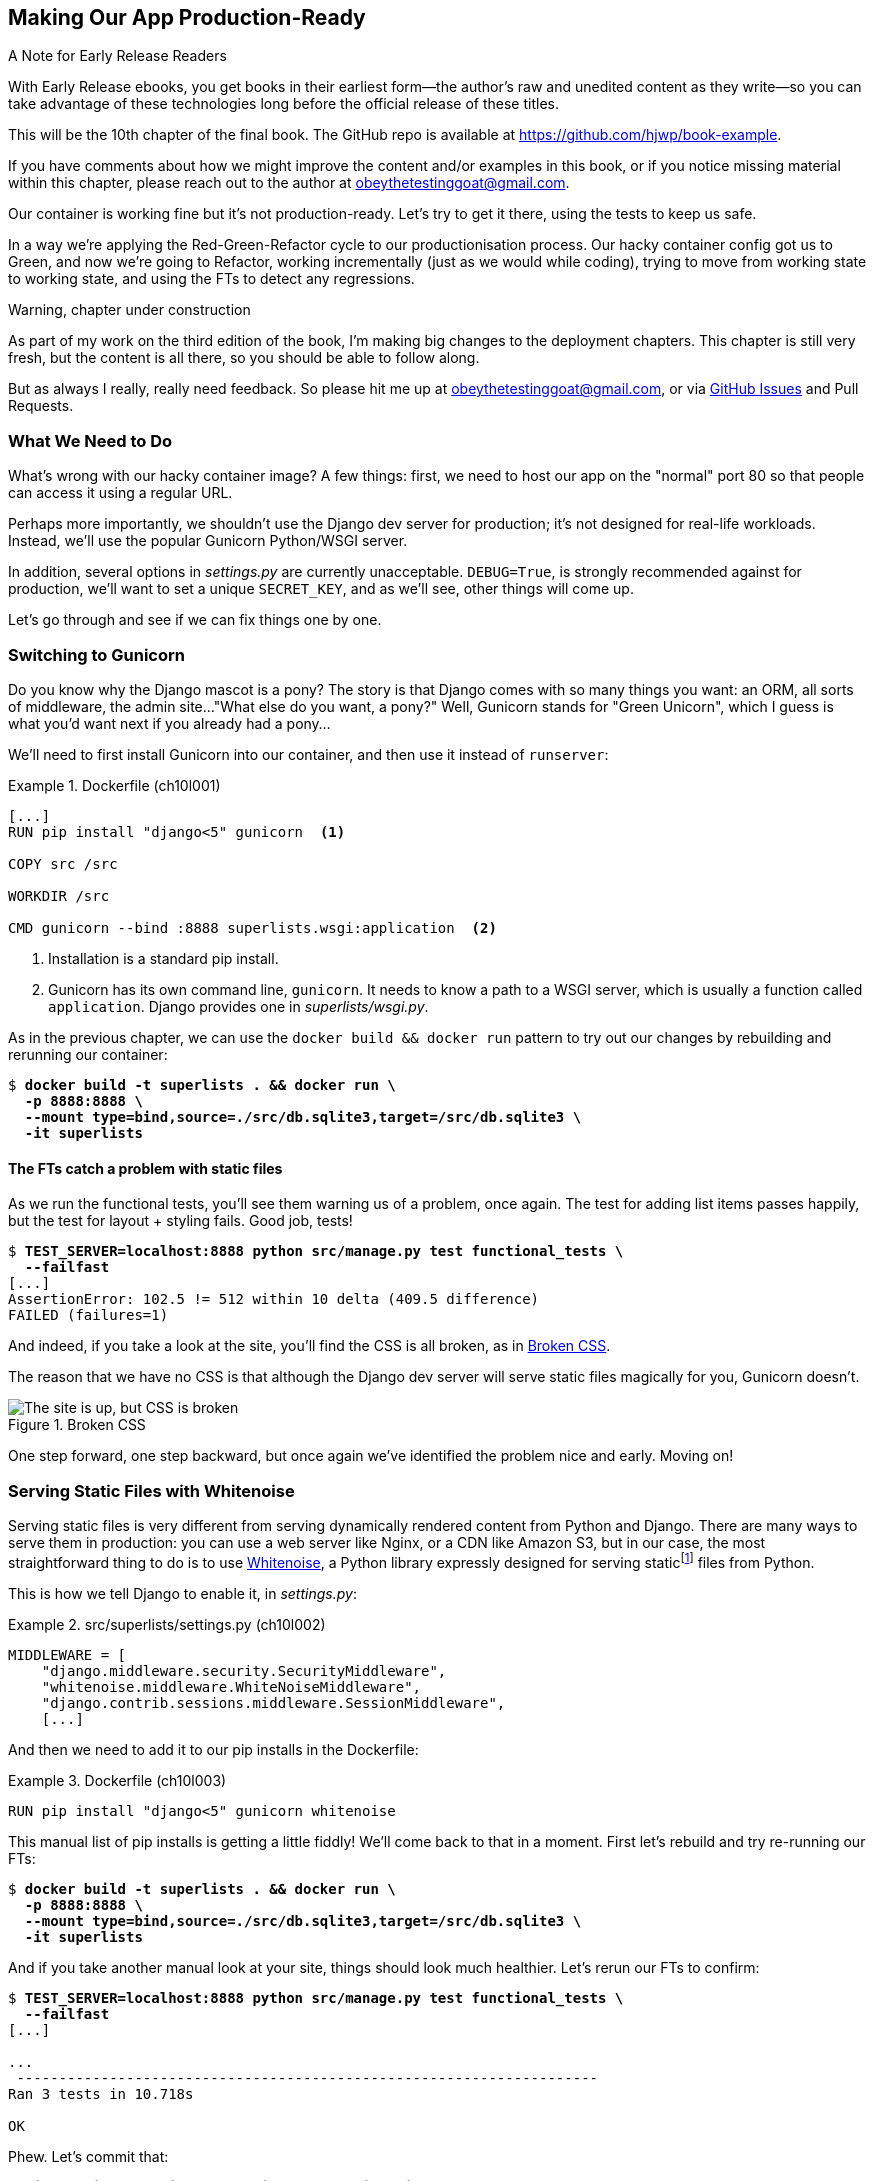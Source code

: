 [[chapter_10_production_readiness]]
== Making Our App Production-Ready

.A Note for Early Release Readers
****
With Early Release ebooks, you get books in their earliest form—the author's raw and unedited content as they write—so you can take advantage of these technologies long before the official release of these titles.

This will be the 10th chapter of the final book. The GitHub repo is available at https://github.com/hjwp/book-example.

If you have comments about how we might improve the content and/or examples in this book, or if you notice missing material within this chapter, please reach out to the author at obeythetestinggoat@gmail.com.
****

Our container is working fine but it's not production-ready.
Let's try to get it there, using the tests to keep us safe.

In a way we're applying the Red-Green-Refactor cycle to our productionisation process.
Our hacky container config got us to Green, and now we're going to Refactor,
working incrementally (just as we would while coding),
trying to move from working state to working state,
and using the FTs to detect any regressions.


.Warning, chapter under construction
****
As part of my work on the third edition of the book,
I'm making big changes to the deployment chapters.
This chapter is still very fresh, but the content is all there,
so you should be able to follow along.

But as always I really, really need feedback.
So please hit me up at obeythetestinggoat@gmail.com, or via
https://github.com/hjwp/Book-TDD-Web-Dev-Python/issues[GitHub Issues]
and Pull Requests.
****

=== What We Need to Do

What's wrong with our hacky container image?
A few things: first, we need to host our app on the "normal" port 80
so that people can access it using a regular URL.

Perhaps more importantly, we shouldn't use the Django dev server for production;
it's not designed for real-life workloads.
Instead, we'll use the popular Gunicorn Python/WSGI server.

((("DEBUG settings")))
In addition, several options in _settings.py_ are currently unacceptable.
`DEBUG=True`, is strongly recommended against for production,
we'll want to set a unique `SECRET_KEY`,
and as we'll see, other things will come up.

Let's go through and see if we can fix things one by one.


=== Switching to Gunicorn

((("production-ready deployment", "using Gunicorn", secondary-sortas="Gunicorn")))
((("Gunicorn", "switching to")))
Do you know why the Django mascot is a pony?
The story is that Django comes with so many things you want:
an ORM, all sorts of middleware, the admin site...
"What else do you want, a pony?" Well, Gunicorn stands for "Green Unicorn",
which I guess is what you'd want next if you already had a pony...

We'll need to first install Gunicorn into our container,
and then use it instead of `runserver`:

[role="sourcecode"]
.Dockerfile (ch10l001)
====
[source,dockerfile]
----
[...]
RUN pip install "django<5" gunicorn  <1>

COPY src /src

WORKDIR /src

CMD gunicorn --bind :8888 superlists.wsgi:application  <2>
----
====

<1> Installation is a standard pip install.

<2> Gunicorn has its own command line, `gunicorn`.
  It needs to know a path to a WSGI server,
  which is usually a function called `application`.
  Django provides one in _superlists/wsgi.py_.

As in the previous chapter, we can use the `docker build && docker run`
pattern to try out our changes by rebuilding and rerunning our container:

[subs="specialcharacters,quotes"]
----
$ *docker build -t superlists . && docker run \
  -p 8888:8888 \
  --mount type=bind,source=./src/db.sqlite3,target=/src/db.sqlite3 \
  -it superlists*
----


==== The FTs catch a problem with static files

As we run the functional tests, you'll see them warning us of a problem, once again.
The test for adding list items passes happily,
but the test for layout + styling fails. Good job, tests!

[role="small-code"]
[subs="specialcharacters,macros"]
----
$ pass:quotes[*TEST_SERVER=localhost:8888 python src/manage.py test functional_tests \
  --failfast*]
[...]
AssertionError: 102.5 != 512 within 10 delta (409.5 difference)
FAILED (failures=1)
----

And indeed, if you take a look at the site, you'll find the CSS is all broken,
as in <<site-with-broken-css>>.

The reason that we have no CSS is that although the Django dev server will
serve static files magically for you, Gunicorn doesn't.


[[site-with-broken-css]]
.Broken CSS
image::images/twp2_1001.png["The site is up, but CSS is broken"]


One step forward, one step backward,
but once again we've identified the problem nice and early.
Moving on!


=== Serving Static Files with Whitenoise

Serving static files is very different from serving
dynamically rendered content from Python and Django.
There are many ways to serve them in production:
you can use a web server like Nginx, or a CDN like Amazon S3,
but in our case, the most straightforward thing to do
is to use https://whitenoise.readthedocs.io/[Whitenoise],
a Python library expressly designed for serving staticfootnote:[
Believe it or not, this pun didn't actually hit me until I was rewriting this chapter.
For 10 years it was right under my nose. I think that makes it funnier actually.]
files from Python.

This is how we tell Django to enable it, in _settings.py_:

[role="sourcecode"]
.src/superlists/settings.py (ch10l002)
====
[source,python]
----
MIDDLEWARE = [
    "django.middleware.security.SecurityMiddleware",
    "whitenoise.middleware.WhiteNoiseMiddleware",
    "django.contrib.sessions.middleware.SessionMiddleware",
    [...]

----
====

And then we need to add it to our pip installs in the Dockerfile:

.Dockerfile (ch10l003)
====
[source,dockerfile]
----
RUN pip install "django<5" gunicorn whitenoise
----
====

This manual list of pip installs is getting a little fiddly!
We'll come back to that in a moment.
First let's rebuild and try re-running our FTs:

[subs="specialcharacters,quotes"]
----
$ *docker build -t superlists . && docker run \
  -p 8888:8888 \
  --mount type=bind,source=./src/db.sqlite3,target=/src/db.sqlite3 \
  -it superlists*
----

And if you take another manual look at your site, things should look much healthier.
Let's rerun our FTs to confirm:

// JAN: That doesn't work until you install whitenoise to venv on local machine

[role="small-code"]
[subs="specialcharacters,macros"]
----
$ pass:quotes[*TEST_SERVER=localhost:8888 python src/manage.py test functional_tests \
  --failfast*]
[...]

...
 ---------------------------------------------------------------------
Ran 3 tests in 10.718s

OK
----

Phew.  Let's commit that:

[subs="specialcharacters,quotes"]
----
$ *git commit -am"Switch to Gunicorn and Whitenoise"*
----



=== Using requirements.txt

Let's deal with that fiddly list of pip installs.

To reproduce our local virtualenv,
rather than just manually pip installing things
one by one, and having to remember to sync things
between local dev and docker,
we can "save" the list of packages we're using
by creating a _requirements.txt_ file.footnote:[
There are many other dependency management tools these days
so requirements.txt is not the only way to do it,
although it is one of the oldest and best established.
As you continue your Python adventures
I'm sure you'll come across many others.]


The `pip freeze` command will show us everything that's installed in our virtualenv at the moment:

// JAN: This is true only if one installs the libraries locally. So far when following the book we installed them only inside Docker image

[subs="specialcharacters,quotes"]
----
$ *pip freeze*
asgiref==3.8.1
attrs==23.2.0
certifi==2024.2.2
django==4.2.11
gunicorn==21.2.0
h11==0.14.0
idna==3.6
outcome==1.3.0.post0
packaging==24.0
pysocks==1.7.1
selenium==4.18.1
sniffio==1.3.1
sortedcontainers==2.4.0
sqlparse==0.4.4
trio==0.25.0
trio-websocket==0.11.1
typing-extensions==4.10.0
urllib3==2.2.1
whitenoise==6.6.0
wsproto==1.2.0
----

That shows _all_ the packages in our virtualenv,
along with their version numbers.
Let's pull out just the "top-level" dependencies,
Django, Gunicorn and Whitenoise:


[subs="specialcharacters,quotes"]
----
$ *pip freeze | grep -i django*
Django==4.2.7

$ *pip freeze | grep -i django >> requirements.txt*
$ *pip freeze | grep -i gunicorn >> requirements.txt*
$ *pip freeze | grep -i whitenoise >> requirements.txt*
----

That should give us a requirements.txt file that looks like this:


[role="sourcecode"]
.requirements.txt (ch10l004)
====
[source,python]
----
django==4.2.11
gunicorn==21.2.0
whitenoise==6.6.0
----
====


----
# that's a good first cut, let's commit it:
$ *git add requirements.txt*
$ *git commit -m "Add a requirements.txt with Django, gunicorn and whitenoise"*
----
You may be wondering why we didn't add our other dependency,
Selenium, to our requirements,
or why we didn't just add _all_ the dependencies,
including the "transitive" ones
(eg, Django has its own dependencies like `asgiref` and `sqlparse` etc).

As always, I have to gloss over some nuance and tradeoffs,
but the short answer is first, Selenium is only a dependency for the tests,
not the application code;
we're never going to run the tests directly on our production servers.
As to transitive dependencies, they're fiddly to manage without bringing
in more tools, and I didn't want to do that for this book.footnote:[
When you have a moment, you might want to do some further reading
on "lockfiles", pyproject.toml, hard pinning vs soft pining,
and immediate vs transitive dependencies.  If I absolutely _had_
to recommend a python dependency management tool,
it would be https://github.com/jazzband/pip-tools[pip-tools],
which is a fairly minimal one.]


TIP: Itamar Turner-Traurig has a great guide to
    https://pythonspeed.com/docker/[Docker Packaging for Python Developers],
    which I cannot recommend highly enough.  Read that before you're too much older.


Now let's see how we use that requirements file in our Dockerfile:

.Dockerfile (ch09l005)
====
[source,dockerfile]
----
FROM python:slim

RUN python -m venv /venv
ENV PATH="/venv/bin:$PATH"

COPY requirements.txt requirements.txt  <1>
RUN pip install -r requirements.txt  <2>

COPY src /src

WORKDIR /src

CMD python manage.py runserver
----
====

<3> We COPY our requirements file in, just like the src folder.

<4> Now instead of just installing Django, we install all our dependencies
  by pointing pip at the _requirements.txt_ using the `-r` flag.
  Notice the `-r`.

TIP: Forgetting the `-r` and running `pip install requirements.txt`
    is such a common error, that I recommend you do it _right now_
    and get familiar with the error message
    (which is thankfully much more helpful than it used to be).
    It's a mistake I still make, _all the time_.

Let's do a build & run & test to check everything still works:

[subs="specialcharacters,quotes"]
----
$ *docker build -t superlists . && docker run \
  -p 8888:8888 \
  --mount type=bind,source=./src/db.sqlite3,target=/src/db.sqlite3 \
  -it superlists*
----

=== Using Environment Variables to Adjust Settings for Production

((("DEBUG settings")))
We know there are several things in
_settings.py_ that we want to change for production:


* `DEBUG` mode is all very well for hacking about on your own server,
  but it https://docs.djangoproject.com/en/1.11/ref/settings/#debug[isn't secure].
  For example, exposing raw tracebacks to the world is a bad idea.

* `SECRET_KEY` is used by Django for some of its crypto--things
  like cookies and CSRF protection.
  It's good practice to make sure the secret key in production is different
  from the one in your source code repo,
  because that code might be visible to strangers.
  We'll want to generate a new, random one
  but then keep it the same for the foreseeable future
  (find out more in the https://docs.djangoproject.com/en/4.2/topics/signing/[Django docs]).

Development, staging and production sites always have some differences
in their configuration.
Environment variables are a good place to store those different settings.
See http://www.clearlytech.com/2014/01/04/12-factor-apps-plain-english/[
"The 12-Factor App"].footnote:[
Another common way of handling this
is to have different versions of _settings.py_ for dev and prod.
That can work fine too, but it can get confusing to manage.
Environment variables also have the advantage of working for non-Django stuff too.
]


==== Setting DEBUG=True and SECRET_KEY

//RITA: What do you mean by "this"? Please add a word or two for context.
There's lots of ways you might do this.
Here's what I propose; it may seem a little fiddly,
but I'll provide a little justification for each choice.
Let them be an inspiration (but not a template) for your own choices!


[role="sourcecode"]
.superlists/settings.py (ch10l006)
====
[source,python]
----
import os
[...]

if "DJANGO_DEBUG_FALSE" in os.environ:  #<1>
    DEBUG = False
    SECRET_KEY = os.environ["DJANGO_SECRET_KEY"]  #<2>
else:
    DEBUG = True  #<3>
    SECRET_KEY = "insecure-key-for-dev"
----
====

<1> We say we'll use an environment variable called `DJANGO_DEBUG_FALSE`
    to switch debug mode off, and in effect require production settings
    (it doesn't matter what we set it to, just that it's there).

<2> And now we say that, if debug mode is off,
    we _require_ the `SECRET_KEY` to be set by a second environment variable.

<3> Otherwise we fall-back to the insecure, debug mode settings that
    are useful for Dev.

The end result is that you don't need to set any env vars for dev,
but production needs both to be set explicitly,
and it will error if any are missing.
I think this gives us a little bit of protection
against accidentally forgetting to set one.

TIP: Better to fail hard than allow a typo in an environment variable name to
    leave you running with insecure settings.

==== Setting environment variables inside the Dockerfile

Now let's set that environment variable in our Dockerfile using then `ENV` directive:

[role="sourcecode"]
.Dockerfile (ch10l007)
====
[source,dockerfile]
----
WORKDIR /src

ENV DJANGO_DEBUG_FALSE=1
CMD gunicorn --bind :8888 superlists.wsgi:application
----
====

And try it out...



[subs="specialcharacters,macros"]
----
$ pass:specialcharacters,quotes[*docker build -t superlists . && docker run \
  -p 8888:8888 \
  --mount type=bind,source=./src/db.sqlite3,target=/src/db.sqlite3 \
  -it superlists*]

[...]
  File "/src/superlists/settings.py", line 22, in <module>
    SECRET_KEY = os.environ["DJANGO_SECRET_KEY"]
                 ~~~~~~~~~~^^^^^^^^^^^^^^^^^^^^^
  File "<frozen os>", line 685, in __getitem__
KeyError: 'DJANGO_SECRET_KEY'
----

Oops. I forgot to set said secret key env var,
mere seconds after having dreamt it up!


==== Setting Environment Variables at the Docker Command Line

We've said we can't keep the secret key in our source code,
so the Dockerfile isn't an option; where else can we put it?

For now, we can set it at the command line using the `-e` flag for `docker run`:

[subs="specialcharacters,quotes"]
----
$ *docker build -t superlists . && docker run \
  -p 8888:8888 \
  --mount type=bind,source=./src/db.sqlite3,target=/src/db.sqlite3 \
  -e DJANGO_SECRET_KEY=sekrit \
  -it superlists*
----

With that running, we can use our FT again to see if we're back to a working state.

[role="small-code"]
[subs="specialcharacters,macros"]
----
$ pass:quotes[*TEST_SERVER=localhost:8888 python src/manage.py test functional_tests \
  --failfast*]
[...]
AssertionError: 'To-Do' not found in 'Bad Request (400)'
----



==== ALLOWED_HOSTS is Required When Debug Mode is Turned Off

It's not quite working yet!  Let's take a look manually: <<django-400-error>>.

[[django-400-error]]
.An ugly 400 error
image::images/twp2_1002.png["An unfriendly page showing 400 Bad Request"]

We've set our two environment variables but doing so seems to have broken things.
But once again, by running our FTs frequently,
we're able to identify the problem early,
before we've changed too many things at the same time.
We've only changed two settings—which one might be at fault?

Let's use the "Googling the error message" technique again,
with the search terms "django debug false" and "400 bad request".

Well, the very first link in my https://duckduckgo.com/?q=django+400+bad+request[search results]
was Stackoverflow suggesting that a 400 error is usually to do with `ALLOWED_HOSTS`,
and the second was the official Django docs,
which takes a bit more scrolling, but confirms it
(see <<search-results-400-bad-request>>).

[[search-results-400-bad-request]]
.Search results for "django debug false 400 bad request"
image::images/search-results-400-bad-request.png["Duckduckgo search results with stackoverflow and django docs"]


`ALLOWED_HOSTS` is a security setting
designed to reject requests that are likely to be forged, broken or malicious
because they don't appear to be asking for your site
(HTTP request contain the address they were intended for in a header called "Host").

By default, when DEBUG=True, `ALLOWED_HOSTS` effectively allows _localhost_,
our own machine, so that's why it was working OK until now.

There's more information in the
https://docs.djangoproject.com/en/4.2/ref/settings/#allowed-hosts[Django docs].

The upshot is that we need to adjust `ALLOWED_HOSTS` in _settings.py_.
Let's use another environment variable for that:


[role="sourcecode"]
.superlists/settings.py (ch10l008)
====
[source,python]
----
if "DJANGO_DEBUG_FALSE" in os.environ:
    DEBUG = False
    SECRET_KEY = os.environ["DJANGO_SECRET_KEY"]
    ALLOWED_HOSTS = [os.environ["DJANGO_ALLOWED_HOST"]]
else:
    DEBUG = True
    SECRET_KEY = "insecure-key-for-dev"
    ALLOWED_HOSTS = []
----
====

This is a setting that we want to change,
depending on whether our Docker image is running locally,
or on a server, so we'll use the `-e` flag again:


[subs="specialcharacters,quotes"]
----
$ *docker build -t superlists . && docker run \
    -p 8888:8888 \
    --mount type=bind,source=./src/db.sqlite3,target=/src/db.sqlite3 \
    -e DJANGO_SECRET_KEY=sekrit \
    -e DJANGO_ALLOWED_HOST=localhost \
    -it superlists*
----


==== Collectstatic is Required when Debug is Turned Off

An FT run (or just looking at the site) reveals that we've had a regression
in our static files:

[role="small-code"]
[subs="specialcharacters,macros"]
----
$ pass:quotes[*TEST_SERVER=localhost:8888 python src/manage.py test functional_tests \
  --failfast*]
[...]
AssertionError: 102.5 != 512 within 10 delta (409.5 difference)
FAILED (failures=1)
----


We saw this before when switching from the Django dev server to Gunicorn,
so we introduced Whitenoise.
Similarly, when we switch DEBUG off,
Whitenoise stops automagically finding static files in our code,
and instead we need to run `collectstatic`:


[role="sourcecode"]
.Dockerfile (ch10l009)
====
[source,dockerfile]
----
WORKDIR /src

RUN python manage.py collectstatic

ENV DJANGO_DEBUG_FALSE=1
CMD gunicorn --bind :8888 superlists.wsgi:application
----
====

// TODO: gitignore src/static

Well, it was fiddly, but that should get us to passing tests!


[role="small-code"]
[subs="specialcharacters,macros"]
----
$ pass:quotes[*TEST_SERVER=localhost:8888 python src/manage.py test functional_tests \
  --failfast*]
[...]
OK
----

We're nearly ready to ship to production!

Let's quickly adjust our gitignore, since the static folder is in a new place:

//0010
[subs="specialcharacters,quotes"]
----
$ *git status*
# should show dockerfile and untracked src/static folder
$ *echo src/static >> .gitignore*
$ *git status*
# should now be clean
$ *git commit -am "Add collectstatic to dockerfile, and new location to gitignore"*
----




=== Configuring logging

One last thing we'll want to do is make sure that we can get logs out of our server.
If things go wrong, we want to be able to get to the tracebacks, and as we'll soon see,
switching DEBUG off means that Django's default logging configuration changes.


==== Provoking a deliberate error

To test this, we'll provoke a deliberate error by deleting the database file.



[subs="specialcharacters,quotes"]
----
$ *rm src/db.sqlite3*
$ *touch src/db.sqlite3*  # otherwise the --mount type=bind will complain
----


Now if you run the tests, you'll see they fail;

[role="small-code"]
[subs="specialcharacters,macros"]
----
$ pass:quotes[*TEST_SERVER=localhost:8888 python src/manage.py test functional_tests \
  --failfast*]
[...]

selenium.common.exceptions.NoSuchElementException: Message: Unable to locate
element: [id="id_list_table"]; [...]
----

And you might spot in the browser that we just see a minimal error page,
with no debug info (try it manually if you like):

[[minimal-error-page]]
.Minimal default server error 500
image::images/server_error_500.png["A minimal error page saying just Server error (500)"]


But if you look in your docker terminal, you'll see there is no traceback:

----
[2024-02-28 10:41:53 +0000] [7] [INFO] Starting gunicorn 21.2.0
[2024-02-28 10:41:53 +0000] [7] [INFO] Listening at: http://0.0.0.0:8888 (7)
[2024-02-28 10:41:53 +0000] [7] [INFO] Using worker: sync
[2024-02-28 10:41:53 +0000] [8] [INFO] Booting worker with pid: 8
----


Where have the tracebacks gone?
You might have been expecting that the django debug page and its tracebacks
would disappear from our web browser,
but it's more of shock to see that they are no longer appearing in the terminal either!
If you're like me you might find yourself wondering if we really _did_ see them earlier
and starting to doubt your own sanity.
But the explanation is that Django's
https://docs.djangoproject.com/en/5.0/ref/logging/#default-logging-configuration[default logging configuration]
changes when DEBUG is turned off:

This means we need to interact with the standard library's `logging` module,
unfortunately one of the most fiddly parts of the Python standard libraryfootnote:[
It's not necessarily for bad reasons, but it is all very Java-ey and enterprisey.
I mean, yes, separating the concepts of handlers and loggers and filters,
and making it all configurable in a nested hierarchy is all well and good
and covers every possible use case,
but sometimes you just wanna say "just print stuff to stdout pls",
and you wish that configuring the simplest thing was a little easier].

Here's pretty much the simplest possible logging config
which just prints everything to the console (ie standard out).


[role="sourcecode"]
.src/superlists/settings.py (ch10l011)
====
[source,python]
----
LOGGING = {
    "version": 1,
    "disable_existing_loggers": False,
    "handlers": {
        "console": {"class": "logging.StreamHandler"},
    },
    "loggers": {
        "root": {"handlers": ["console"], "level": "INFO"},
    },
}
----
====

Rebuild and restart our container,
try the FT again (or submitting a new list item manually)
and we now should see a clear error message:


----
Internal Server Error: /lists/new
Traceback (most recent call last):
[...]
  File "/src/lists/views.py", line 10, in new_list
    nulist = List.objects.create()
             ^^^^^^^^^^^^^^^^^^^^^
[...]
  File "/venv/lib/python3.12/site-packages/django/db/backends/sqlite3/base.py",
  line 328, in execute
    return super().execute(query, params)
           ^^^^^^^^^^^^^^^^^^^^^^^^^^^^^^
django.db.utils.OperationalError: no such table: lists_list
----

Re-create the database with `./src/manage.py migrate` and we'll be back to a working state.

Don't forget to commit our changes to _settings.py_,
and I think we can call it job done!
We've at least touched on many or most of the things you might need to think about
when considering production-readiness,
we've worked in small steps and used our tests all the way along,
and we're now ready to deploy our container to a real server!

Find out how, in our next exciting installment...


[role="pagebreak-before less_space"]
.Production-Readiness Config
*******************************************************************************

((("production-ready deployment", "best practices for")))
A few things to think about when trying to prepare a production-ready configuration:

Don't use the Django dev server in production::
  Something like Gunicorn or uWSGI is a better tool for running Django;
  it will let you run multiple workers, for example.
  ((("Gunicorn", "benefits of")))

Decide how to serve your static files::
  Static files aren't the same kind of things as the dynamic content
  that comes from Django and your webapp, so they need to be treated differently.
  WhiteNoise is just one example of how you might do that.

Check your settings.py for dev-only config::
  `DEBUG=True`, `ALLOWED_HOSTS` and `SECRET_KEY` are the ones we came across,
  but you will probably have others
  (we'll see more when we start to send emails from the server).

Change things one at a time and rerun your tests frequently::
  Whenever we make a change to our server configuration,
  we can rerun the test suite,
  and either be confident that everything works as well as it did before,
  or find out immediately if we did something wrong.

Think about logging and observability::
  When things go wrong, you need to be able to find out what happened.
  At a minimum you need a way of getting logs and tracebacks out of your server,
  and in more advanced environments you'll want to think about metrics and tracing too.
  But we can't cover all that in this book!

*******************************************************************************
